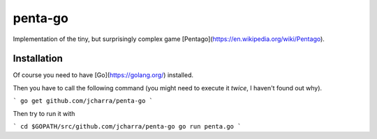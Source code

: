 penta-go
========

Implementation of the tiny, but surprisingly complex game [Pentago](https://en.wikipedia.org/wiki/Pentago).

Installation
------------

Of course you need to have [Go](https://golang.org/) installed.

Then you have to call the following command (you might need to execute it *twice*, I haven't found out why).

```
go get github.com/jcharra/penta-go
```

Then try to run it with

```
cd $GOPATH/src/github.com/jcharra/penta-go
go run penta.go
```
